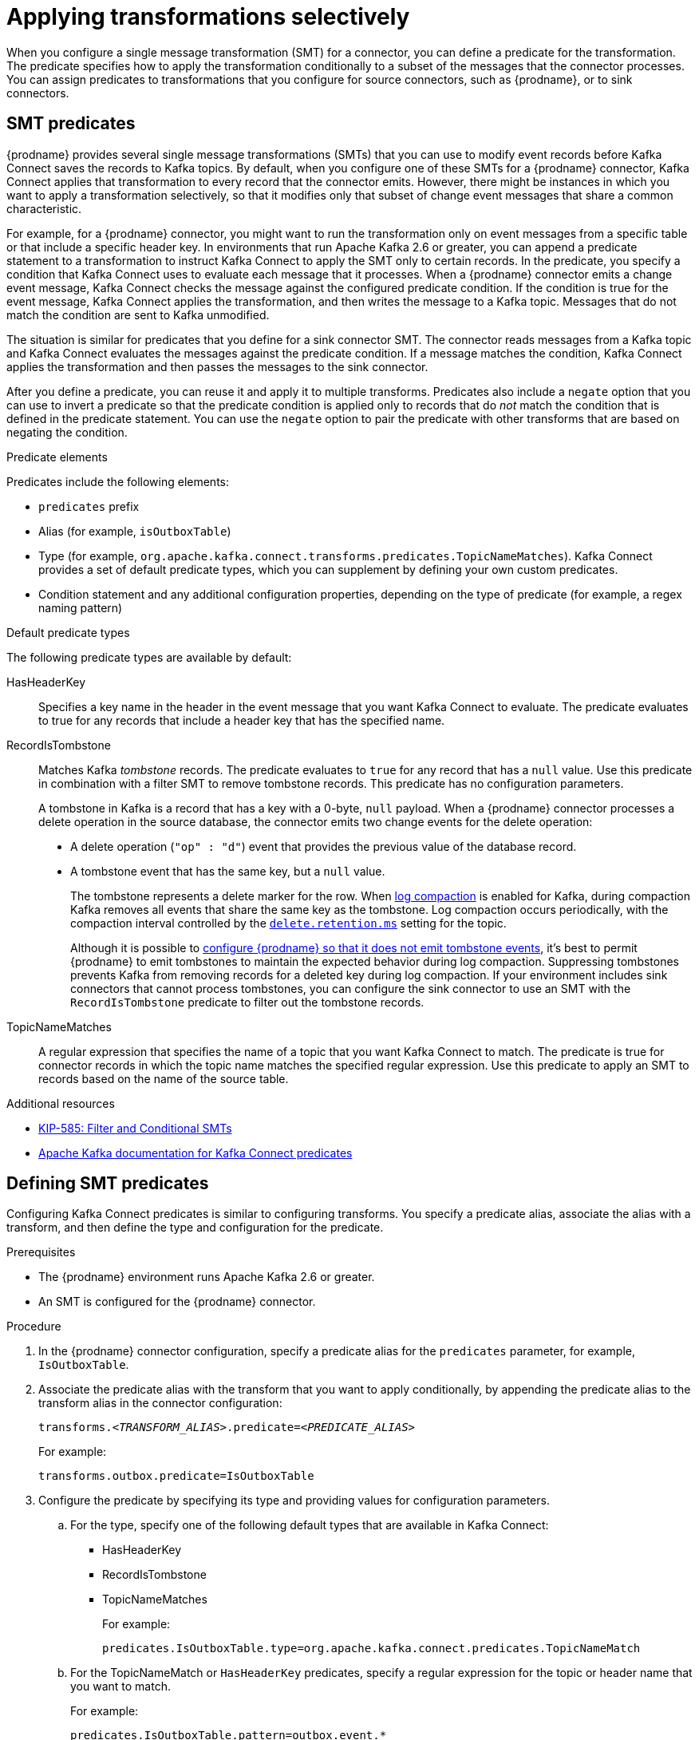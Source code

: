 // Category: debezium-using
// Type: assembly
// ModuleId: applying-transformations-selectively-with-smt-predicates
// Title: Applying transformations selectively with SMT predicates
[id="applying-transformations-selectively"]
= Applying transformations selectively

When you configure a single message transformation (SMT) for a connector, you can define a predicate for the transformation.
The predicate specifies how to apply the transformation conditionally to a subset of the messages that the connector processes.
You can assign predicates to transformations that you configure for source connectors, such as {prodname}, or to sink connectors.

// Type: concept
// ModuleID: about-smt-predicates
// Title: About SMT predicates
== SMT predicates

{prodname} provides several single message transformations (SMTs) that you can use to modify event records before Kafka Connect saves the records to Kafka topics.
By default, when you configure one of these SMTs for a {prodname} connector, Kafka Connect applies that transformation to every record that the connector emits.
However, there might be instances in which you want to apply a transformation selectively, so that it modifies only that subset of change event messages that share a common characteristic.

For example, for a {prodname} connector, you might want to run the transformation only on event messages from a specific table or that include a specific header key.
In environments that run Apache Kafka 2.6 or greater, you can append a predicate statement to a transformation to instruct Kafka Connect to apply the SMT only to certain records.
In the predicate, you specify a condition that Kafka Connect uses to evaluate each message that it processes.
When a {prodname} connector emits a change event message, Kafka Connect checks the message against the configured predicate condition.
If the condition is true for the event message, Kafka Connect applies the transformation, and then writes the message to a Kafka topic.
Messages that do not match the condition are sent to Kafka unmodified.

The situation is similar for predicates that you define for a sink connector SMT.
The connector reads messages from a Kafka topic and Kafka Connect evaluates the messages against the predicate condition.
If a message matches the condition, Kafka Connect applies the transformation and then passes the messages to the sink connector.

After you define a predicate, you can reuse it and apply it to multiple transforms.
Predicates also include a `negate` option that you can use to invert a predicate so that the predicate condition is applied only to records that do _not_ match the condition that is defined in the predicate statement.
You can use the `negate` option to pair the predicate with other transforms that are based on negating the condition.

.Predicate elements
Predicates include the following elements:

* `predicates` prefix
* Alias (for example, `isOutboxTable`)
* Type (for example, `org.apache.kafka.connect.transforms.predicates.TopicNameMatches`).
  Kafka Connect provides a set of default predicate types, which you can supplement by defining your own custom predicates.
* Condition statement and any additional configuration properties, depending on the type of predicate (for example, a regex naming pattern)

.Default predicate types
The following predicate types are available by default:

HasHeaderKey:: Specifies a key name in the header in the event message that you want Kafka Connect to evaluate.
The predicate evaluates to true for any records that include a header key that has the specified name.

[[record-is-tombstone]]
RecordIsTombstone:: Matches Kafka _tombstone_ records.
The predicate evaluates to `true` for any record that has a `null` value.
Use this predicate in combination with a filter SMT to remove tombstone records.
This predicate has no configuration parameters.
+
A tombstone in Kafka is a record that has a key with a 0-byte, `null` payload.
When a {prodname} connector processes a delete operation in the source database, the connector emits two change events for the delete operation:

* A delete operation (`"op" : "d"`) event that provides the previous value of the database record.
* A tombstone event that has the same key, but a `null` value.
+
The tombstone represents a delete marker for the row.
When link:{link-kafka-docs}#compaction[log compaction] is enabled for Kafka, during compaction Kafka removes all events that share the same key as the tombstone.
Log compaction occurs periodically, with the compaction interval controlled by the link:{link-kafka-docs}#topicconfigs_delete.retention.ms[`delete.retention.ms`] setting for the topic.
+
Although it is possible to xref:ignoring-tombstone-events[configure {prodname} so that it does not emit tombstone events], it's best to permit {prodname} to emit tombstones to maintain the expected behavior during log compaction.
Suppressing tombstones prevents Kafka from removing records for a deleted key during log compaction.
If your environment includes sink connectors that cannot process tombstones, you can configure the sink connector to use an SMT with the `RecordIsTombstone` predicate to filter out the tombstone records.

TopicNameMatches:: A regular expression that specifies the name of a topic that you want Kafka Connect to match.
The predicate is true for connector records in which the topic name matches the specified regular expression.
Use this predicate to apply an SMT to records based on the name of the source table.

.Additional resources

* link:https://cwiki.apache.org/confluence/display/KAFKA/KIP-585%3A+Filter+and+Conditional+SMTs[KIP-585: Filter and Conditional SMTs]
* link:{link-kafka-docs}/#connect_predicates[Apache Kafka documentation for Kafka Connect predicates]

// Type: procedure
[id="defining-smt-predicates"]
== Defining SMT predicates
ifdef::product[]
By default, Kafka Connect applies each single message transformation in the {prodname} connector configuration to every change event record that it receives from {prodname}.
Beginning with Apache Kafka 2.6, you can define an SMT predicate for a transformation in the connector configuration that controls how Kafka Connect applies the transformation.
The predicate statement defines the conditions under which Kafka Connect applies the transformation to event records emitted by {prodname}.
Kafka Connect evaluates the predicate statement and then applies the SMT selectively to the subset of records that match the condition that is defined in the predicate.
endif::product[]
Configuring Kafka Connect predicates is similar to configuring transforms.
You specify a predicate alias, associate the alias with a transform, and then define the type and configuration for the predicate.

.Prerequisites
* The {prodname} environment runs Apache Kafka 2.6 or greater.

* An SMT is configured for the {prodname} connector.

.Procedure
. In the {prodname} connector configuration, specify a predicate alias for the `predicates` parameter, for example, `IsOutboxTable`.
. Associate the predicate alias with the transform that you want to apply conditionally, by appending the predicate alias to the transform alias in the connector configuration:
+
[options="nowrap" subs="+quotes"]
----
transforms._<TRANSFORM_ALIAS>_.predicate=_<PREDICATE_ALIAS>_
----
+
For example:
+
[source,options="nowrap" subs="+quotes"]
----
transforms.outbox.predicate=IsOutboxTable
----
. Configure the predicate by specifying its type and providing values for configuration parameters.

.. For the type, specify one of the following default types that are available in Kafka Connect:
+
* HasHeaderKey
* RecordIsTombstone
* TopicNameMatches
+
For example:
+
[source,options="nowrap" subs="+quotes"]
----
predicates.IsOutboxTable.type=org.apache.kafka.connect.predicates.TopicNameMatch
----
.. For the TopicNameMatch or `HasHeaderKey` predicates, specify a regular expression for the topic or header name that you want to match.
+
For example:
+
[source]
----
predicates.IsOutboxTable.pattern=outbox.event.*
----

. If you want to negate a condition, append the `negate` keyword to the transform alias and set it to `true`.

+
For example:
+
[source,options="nowrap" subs="+quotes"]
----
transforms.outbox.negate=true
----
+
The preceding property inverts the set of records that the predicate matches, so that Kafka Connect applies the transform to any record that does not match the condition specified in the predicate.

.Example: TopicNameMatch predicate for the outbox event router transformation

The following example shows a {prodname} connector configuration that applies the outbox event router transformation only to messages that {prodname} emits to the Kafka `outbox.event.order` topic.

Because the `TopicNameMatch` predicate evaluates to _true_ only for messages from the outbox table (`outbox.event.*`), the transformation is not applied to messages that originate from other tables in the database.

[source]
----
transforms=outbox
transforms.outbox.predicate=IsOutboxTable
transforms.outbox.type=io.debezium.transforms.outbox.EventRouter
predicates=IsOutboxTable
predicates.IsOutboxTable.type=org.apache.kafka.connect.predicates.TopicNameMatch
predicates.IsOutboxTable.pattern=outbox.event.*

----

// Type: procedure
[id="ignoring-tombstone-events"]
== Ignoring tombstone events

You can control whether {prodname} emits tombstone events, and how long Kafka retains them.
Depending on your data pipeline, you might want to set the `tombstones.on.delete` property for a connector so that {prodname} does not emit tombstone events.

Whether you enable {prodname} to emit tombstones depends on how topics are consumed in your environment and by the characteristics of the sink consumer.
Some sink connectors rely on tombstone events to remove records from downstream data stores.
In cases where sink connectors rely on tombstone records to indicate when to delete records in downstream data stores, configure {prodname} to emit them.

When you configure {prodname} to generate tombstones, further configuration is required to ensure that sink connectors receive the tombstone events.
The retention policy for a topic must be set so that the connector has time to read event messages before Kafka removes them during log compaction.
The length of time that a topic retains tombstones before compaction is controlled by the link:{link-kafka-docs}#topicconfigs_delete.retention.ms[`delete.retention.ms`] property for the topic.

By default, the `tombstones.on.delete` property for a connector is set to `true` so that the connector generates a tombstone after each delete event.
If you set the property to `false` to prevent {prodname} from saving tombstone records to Kafka topics, the absence of tombstone records might lead to unintended consequences.
Kafka relies on tombstone during log compaction to remove records that are related to a deleted key.

If you need to support sink connectors or downstream Kafka consumers that cannot process records with null values, rather than preventing {prodname} from emitting tombstones,
consider configuring an SMT for the connector with a predicate that uses the xref:record-is-tombstone[`RecordIsTombstone`] predicate type to remove tombstone messages before consumers read them.

.Procedure
* To prevent {prodname} from emitting tombstone events for deleted database records, set the connector option `tombstones.on.delete` to `false`.
+
For example:
+
[source]
----
“tombstones.on.delete”: “false”
----

